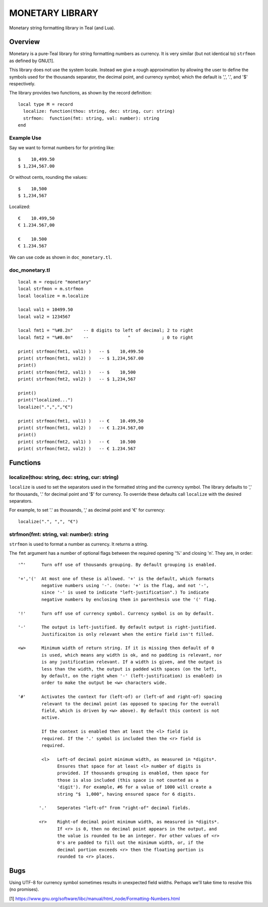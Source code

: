 MONETARY LIBRARY
================

Monetary string formatting library in Teal (and Lua).

Overview
--------
Monetary is a pure-Teal library for string formatting numbers as currency.
It is very similar (but not identical to) ``strfmon`` as defined by GNU[1].

This library does not use the system locale. Instead we give a rough
approximation by allowing the user to define the symbols used for the thousands
separator, the decimal point, and currency symbol; which the default is ',',
'.', and '$' respectively.

The library provides two functions, as shown by the record definition::

  local type M = record
    localize: function(thou: string, dec: string, cur: string)
    strfmon:  function(fmt: string, val: number): string
  end

Example Use
...........

Say we want to format numbers for for printing like::

  $    10,499.50
  $ 1,234,567.00

Or without cents, rounding the values::

  $    10,500   
  $ 1,234,567

Localized::

  €    10.499,50
  € 1.234.567,00

  €    10.500
  € 1.234.567

We can use code as shown in ``doc_monetary.tl``.

doc_monetary.tl
...............
::

  local m = require "monetary"
  local strfmon = m.strfmon
  local localize = m.localize

  local val1 = 10499.50
  local val2 = 1234567

  local fmt1 = "%#8.2n"    -- 8 digits to left of decimal; 2 to right
  local fmt2 = "%#8.0n"    --               "            ; 0 to right

  print( strfmon(fmt1, val1) )   -- $    10,499.50
  print( strfmon(fmt1, val2) )   -- $ 1,234,567.00
  print()
  print( strfmon(fmt2, val1) )   -- $    10,500
  print( strfmon(fmt2, val2) )   -- $ 1,234,567

  print()
  print("localized...")
  localize(".",",","€")

  print( strfmon(fmt1, val1) )   -- €    10.499,50
  print( strfmon(fmt1, val2) )   -- € 1.234.567,00
  print()
  print( strfmon(fmt2, val1) )   -- €    10.500
  print( strfmon(fmt2, val2) )   -- € 1.234.567 

Functions
---------

localize(thou: string, dec: string, cur: string)
................................................

``localize`` is used to set the separators used in the formatted string and the
currency symbol.  The library defaults to ',' for thousands, '.' for decimal
point and '$' for currency. To override these defaults call ``localize`` with
the desired separators.

For example, to set '.' as thousands, ',' as decimal point and '€' for currency::

  localize(".", ",", "€")

strfmon(fmt: string, val: number): string
.........................................

``strfmon`` is used to format a number as currency. It returns a string.

The ``fmt`` argument has a number of optional flags between the required opening
'%' and closing 'n'.  They are, in order::

  '^'      Turn off use of thousands grouping. By default grouping is enabled.

  '+','('  At most one of these is allowed. '+' is the default, which formats
           negative numbers using '-'. (note: '+' is the flag, and not '-',
           since '-' is used to indicate "left-justification".) To indicate
           negative numbers by enclosing them in parenthesis use the '(' flag.

  '!'      Turn off use of currency symbol. Currency symbol is on by default.

  '-'      The output is left-justified. By default output is right-justified.
           Justificaiton is only relevant when the entire field isn't filled.

  <w>      Minimum width of return string. If it is missing then default of 0
           is used, which means any width is ok, and no padding is relevant, nor
           is any justification relevant. If a width is given, and the output is
           less than the width, the output is padded with spaces (on the left,
           by default, on the right when '-' (left-justification) is enabled) in
           order to make the output be <w> characters wide.

  '#'      Activates the context for (left-of) or (left-of and right-of) spacing
           relevant to the decimal point (as opposed to spacing for the overall
           field, which is driven by <w> above). By default this context is not
           active.

           If the context is enabled then at least the <l> field is
           required. If the '.' symbol is included then the <r> field is
           required.

           <l>   Left-of decimal point minimum width, as measured in *digits*.
                 Ensures that space for at least <l> number of digits is
                 provided. If thousands grouping is enabled, then space for
                 those is also included (this space is not counted as a
                 'digit'). For example, #6 for a value of 1000 will create a
                 string "$  1,000", having ensured space for 6 digits.

          '.'    Seperates "left-of" from "right-of" decimal fields.

          <r>    Right-of decimal point minimum width, as measured in *digits*.
                 If <r> is 0, then no decimal point appears in the output, and
                 the value is rounded to be an integer. For other values of <r>
                 0's are padded to fill out the minimum width, or, if the
                 decimal portion exceeds <r> then the floating portion is
                 rounded to <r> places.

Bugs
----
Using UTF-8 for currency symbol sometimes results in unexpected field widths.
Perhaps we'll take time to resolve this (no promises). 


[1] https://www.gnu.org/software/libc/manual/html_node/Formatting-Numbers.html

